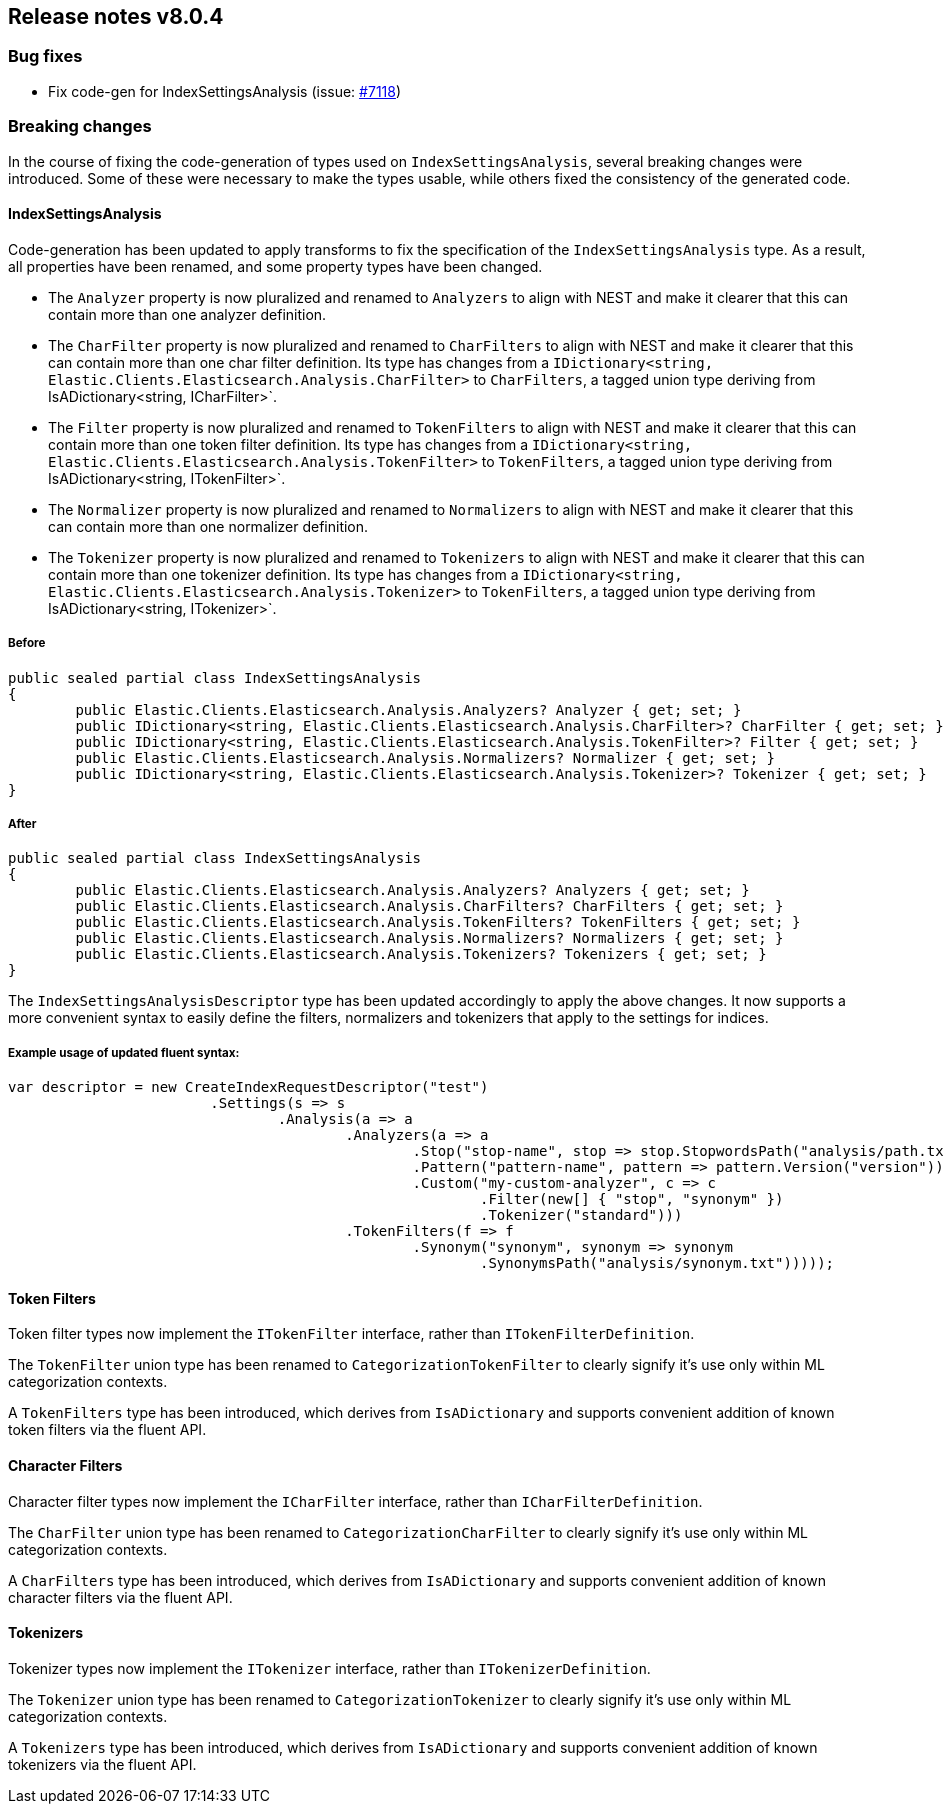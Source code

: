 [[release-notes-8.0.4]]
== Release notes v8.0.4

[discrete]
=== Bug fixes

- Fix code-gen for IndexSettingsAnalysis (issue: 
https://github.com/elastic/elasticsearch-net/issues/7118[#7118])

[discrete]
=== Breaking changes

In the course of fixing the code-generation of types used on `IndexSettingsAnalysis`, 
several breaking changes were introduced. Some of these were necessary to make the 
types usable, while others fixed the consistency of the generated code.

[discrete]
==== IndexSettingsAnalysis

Code-generation has been updated to apply transforms to fix the specification 
of the `IndexSettingsAnalysis` type. As a result, all properties have been renamed, 
and some property types have been changed.

* The `Analyzer` property is now pluralized and renamed to `Analyzers` to align with 
NEST and make it clearer that this can contain more than one analyzer definition.
* The `CharFilter` property is now pluralized and renamed to `CharFilters` to align with 
NEST and make it clearer that this can contain more than one char filter definition. 
Its type has changes from a `IDictionary<string, Elastic.Clients.Elasticsearch.Analysis.CharFilter>` 
to `CharFilters`, a tagged union type deriving from IsADictionary<string, ICharFilter>`.
* The `Filter` property is now pluralized and renamed to `TokenFilters` to align with 
NEST and make it clearer that this can contain more than one token filter definition. 
Its type has changes from a `IDictionary<string, Elastic.Clients.Elasticsearch.Analysis.TokenFilter>` 
to `TokenFilters`, a tagged union type deriving from IsADictionary<string, ITokenFilter>`.
* The `Normalizer` property is now pluralized and renamed to `Normalizers` to align with 
NEST and make it clearer that this can contain more than one normalizer definition.
* The `Tokenizer` property is now pluralized and renamed to `Tokenizers` to align with 
NEST and make it clearer that this can contain more than one tokenizer definition. 
Its type has changes from a `IDictionary<string, Elastic.Clients.Elasticsearch.Analysis.Tokenizer>` 
to `TokenFilters`, a tagged union type deriving from IsADictionary<string, ITokenizer>`.

[discrete]
===== Before

[source,csharp]
----
public sealed partial class IndexSettingsAnalysis
{
	public Elastic.Clients.Elasticsearch.Analysis.Analyzers? Analyzer { get; set; }
	public IDictionary<string, Elastic.Clients.Elasticsearch.Analysis.CharFilter>? CharFilter { get; set; }
	public IDictionary<string, Elastic.Clients.Elasticsearch.Analysis.TokenFilter>? Filter { get; set; }
	public Elastic.Clients.Elasticsearch.Analysis.Normalizers? Normalizer { get; set; }
	public IDictionary<string, Elastic.Clients.Elasticsearch.Analysis.Tokenizer>? Tokenizer { get; set; }
}
----

[discrete]
===== After

[source,csharp]
----
public sealed partial class IndexSettingsAnalysis
{
	public Elastic.Clients.Elasticsearch.Analysis.Analyzers? Analyzers { get; set; }
	public Elastic.Clients.Elasticsearch.Analysis.CharFilters? CharFilters { get; set; }
	public Elastic.Clients.Elasticsearch.Analysis.TokenFilters? TokenFilters { get; set; }
	public Elastic.Clients.Elasticsearch.Analysis.Normalizers? Normalizers { get; set; }
	public Elastic.Clients.Elasticsearch.Analysis.Tokenizers? Tokenizers { get; set; }
}
----

The `IndexSettingsAnalysisDescriptor` type has been updated accordingly to apply 
the above changes. It now supports a more convenient syntax to easily define 
the filters, normalizers and tokenizers that apply to the settings for indices.

[discrete]
===== Example usage of updated fluent syntax:

[source,csharp]
----
var descriptor = new CreateIndexRequestDescriptor("test")
			.Settings(s => s
				.Analysis(a => a
					.Analyzers(a => a
						.Stop("stop-name", stop => stop.StopwordsPath("analysis/path.txt"))
						.Pattern("pattern-name", pattern => pattern.Version("version"))
						.Custom("my-custom-analyzer", c => c
							.Filter(new[] { "stop", "synonym" })
							.Tokenizer("standard")))
					.TokenFilters(f => f
						.Synonym("synonym", synonym => synonym
							.SynonymsPath("analysis/synonym.txt")))));
----

[discrete]
==== Token Filters

Token filter types now implement the `ITokenFilter` interface, rather than 
`ITokenFilterDefinition`. 

The `TokenFilter` union type has been renamed to `CategorizationTokenFilter` to 
clearly signify it's use only within ML categorization contexts.

A `TokenFilters` type has been introduced, which derives from `IsADictionary` and 
supports convenient addition of known token filters via the fluent API.

[discrete]
==== Character Filters

Character filter types now implement the `ICharFilter` interface, rather than 
`ICharFilterDefinition`. 

The `CharFilter` union type has been renamed to `CategorizationCharFilter` to 
clearly signify it's use only within ML categorization contexts.

A `CharFilters` type has been introduced, which derives from `IsADictionary` and 
supports convenient addition of known character filters via the fluent API.

[discrete]
==== Tokenizers

Tokenizer types now implement the `ITokenizer` interface, rather than 
`ITokenizerDefinition`. 

The `Tokenizer` union type has been renamed to `CategorizationTokenizer` to 
clearly signify it's use only within ML categorization contexts.

A `Tokenizers` type has been introduced, which derives from `IsADictionary` and 
supports convenient addition of known tokenizers via the fluent API.